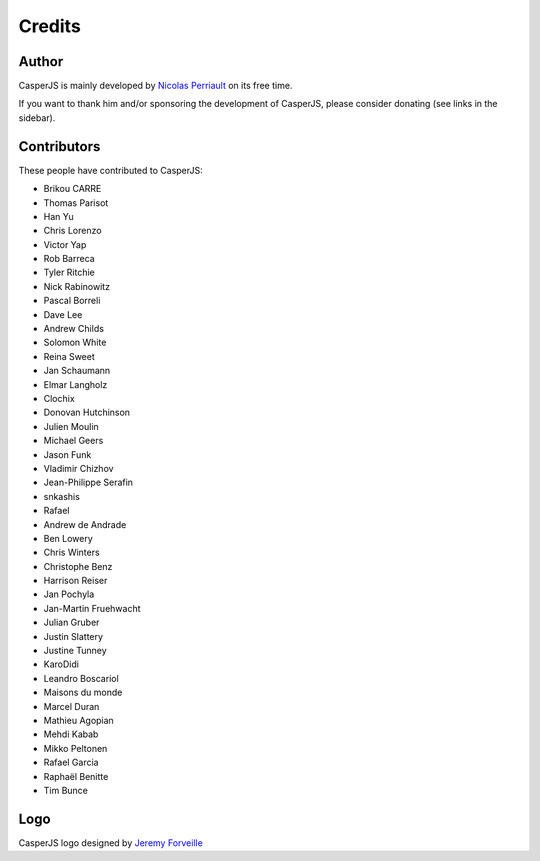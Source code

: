Credits
=======

Author
------

CasperJS is mainly developed by `Nicolas Perriault <https://nicolas.perriault.net/>`_ on its free time.

If you want to thank him and/or sponsoring the development of CasperJS, please consider donating (see links in the sidebar).

Contributors
------------

These people have contributed to CasperJS:

- Brikou CARRE
- Thomas Parisot
- Han Yu
- Chris Lorenzo
- Victor Yap
- Rob Barreca
- Tyler Ritchie
- Nick Rabinowitz
- Pascal Borreli
- Dave Lee
- Andrew Childs
- Solomon White
- Reina Sweet
- Jan Schaumann
- Elmar Langholz
- Clochix
- Donovan Hutchinson
- Julien Moulin
- Michael Geers
- Jason Funk
- Vladimir Chizhov
- Jean-Philippe Serafin
- snkashis
- Rafael
- Andrew de Andrade
- Ben Lowery
- Chris Winters
- Christophe Benz
- Harrison Reiser
- Jan Pochyla
- Jan-Martin Fruehwacht
- Julian Gruber
- Justin Slattery
- Justine Tunney
- KaroDidi
- Leandro Boscariol
- Maisons du monde
- Marcel Duran
- Mathieu Agopian
- Mehdi Kabab
- Mikko Peltonen
- Rafael Garcia
- Raphaël Benitte
- Tim Bunce

Logo
----

CasperJS logo designed by `Jeremy Forveille <http://www.forveillejeremy.com/>`_
